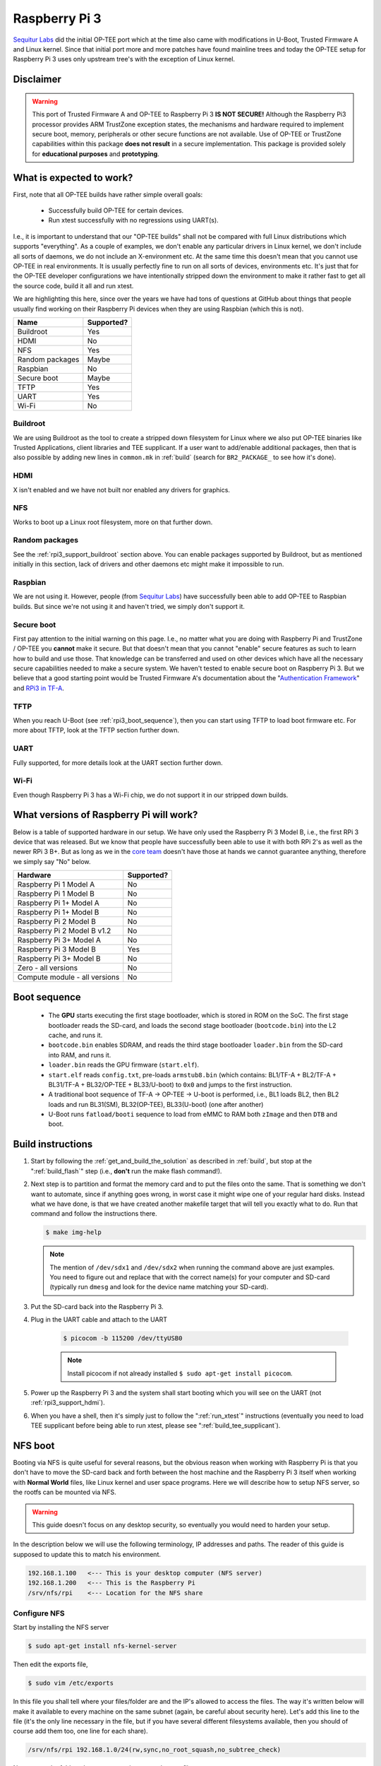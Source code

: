 .. _rpi3:

==============
Raspberry Pi 3
==============
`Sequitur Labs`_ did the initial OP-TEE port which at the time also came with
modifications in U-Boot, Trusted Firmware A and Linux kernel. Since that initial
port more and more patches have found mainline trees and today the OP-TEE setup
for Raspberry Pi 3 uses only upstream tree's with the exception of Linux kernel.

Disclaimer
^^^^^^^^^^
.. warning::

    This port of Trusted Firmware A and OP-TEE to Raspberry Pi 3 **IS NOT
    SECURE!** Although the Raspberry Pi3 processor provides ARM TrustZone
    exception states, the mechanisms and hardware required to implement secure
    boot, memory, peripherals or other secure functions are not available. Use
    of OP-TEE or TrustZone capabilities within this package **does not result**
    in a secure implementation. This package is provided solely for
    **educational purposes** and **prototyping**.


.. _rpi3_software:

What is expected to work?
^^^^^^^^^^^^^^^^^^^^^^^^^
First, note that all OP-TEE builds have rather simple overall goals:

    - Successfully build OP-TEE for certain devices.
    - Run xtest successfully with no regressions using UART(s).

I.e., it is important to understand that our "OP-TEE builds" shall not be
compared with full Linux distributions which supports "everything". As a couple
of examples, we don't enable any particular drivers in Linux kernel, we don't
include all sorts of daemons, we do not include an X-environment etc. At the
same time this doesn't mean that you cannot use OP-TEE in real environments. It
is usually perfectly fine to run on all sorts of devices, environments etc. It's
just that for the OP-TEE developer configurations we have intentionally stripped
down the environment to make it rather fast to get all the source code, build it
all and run xtest.

We are highlighting this here, since over the years we have had tons of
questions at GitHub about things that people usually find working on their
Raspberry Pi devices when they are using Raspbian (which this is not).

+-----------------+------------+
| Name            | Supported? |
+=================+============+
| Buildroot       | Yes        |
+-----------------+------------+
| HDMI            | No         |
+-----------------+------------+
| NFS             | Yes        |
+-----------------+------------+
| Random packages | Maybe      |
+-----------------+------------+
| Raspbian        | No         |
+-----------------+------------+
| Secure boot     | Maybe      |
+-----------------+------------+
| TFTP            | Yes        |
+-----------------+------------+
| UART            | Yes        |
+-----------------+------------+
| Wi-Fi           | No         |
+-----------------+------------+


.. _rpi3_support_buildroot:

Buildroot
~~~~~~~~~
We are using Buildroot as the tool to create a stripped down filesystem for
Linux where we also put OP-TEE binaries like Trusted Applications, client
libraries and TEE supplicant. If a user want to add/enable additional packages,
then that is also possible by adding new lines in ``common.mk`` in :ref:`build`
(search for ``BR2_PACKAGE_`` to see how it's done).


.. _rpi3_support_hdmi:

HDMI
~~~~
X isn't enabled and we have not built nor enabled any drivers for graphics.


.. _rpi3_support_nfs:

NFS
~~~
Works to boot up a Linux root filesystem, more on that further down.


.. _rpi3_support_random_package:

Random packages
~~~~~~~~~~~~~~~
See the :ref:`rpi3_support_buildroot` section above. You can enable packages
supported by Buildroot, but as mentioned initially in this section, lack of
drivers and other daemons etc might make it impossible to run.


.. _rpi3_support_raspbian:

Raspbian
~~~~~~~~
We are not using it. However, people (from `Sequitur Labs`_) have successfully
been able to add OP-TEE to Raspbian builds. But since we're not using it and
haven't tried, we simply don't support it.


.. _rpi3_support_secure_boot:

Secure boot
~~~~~~~~~~~
First pay attention to the initial warning on this page. I.e., no matter what
you are doing with Raspberry Pi and TrustZone / OP-TEE you **cannot** make it
secure. But that doesn't mean that you cannot "enable" secure features as such
to learn how to build and use those. That knowledge can be transferred and used
on other devices which have all the necessary secure capabilities needed to make
a secure system. We haven't tested to enable secure boot on Raspberry Pi 3. But
we believe that a good starting point would be Trusted Firmware A's
documentation about the "`Authentication Framework`_" and `RPi3 in TF-A`_.


.. _rpi3_support_tftp:

TFTP
~~~~
When you reach U-Boot (see :ref:`rpi3_boot_sequence`), then you can start using
TFTP to load boot firmware etc. For more about TFTP, look at the TFTP section
further down.


.. _rpi3_support_uart:

UART
~~~~
Fully supported, for more details look at the UART section further down.


.. _rpi3_support_wifi:

Wi-Fi
~~~~~
Even though Raspberry Pi 3 has a Wi-Fi chip, we do not support it in our
stripped down builds.


.. _rpi_hardware:

What versions of Raspberry Pi will work?
^^^^^^^^^^^^^^^^^^^^^^^^^^^^^^^^^^^^^^^^
Below is a table of supported hardware in our setup. We have only used the
Raspberry Pi 3 Model B, i.e., the first RPi 3 device that was released. But we
know that people have successfully been able to use it with both RPi 2's as well
as the newer RPi 3 B+. But as long as we in the `core team`_ doesn't have those
at hands we cannot guarantee anything, therefore we simply say "No" below.

+-------------------------------+------------+
| Hardware                      | Supported? |
+===============================+============+
| Raspberry Pi 1 Model A        | No         |
+-------------------------------+------------+
| Raspberry Pi 1 Model B        | No         |
+-------------------------------+------------+
| Raspberry Pi 1+ Model A       | No         |
+-------------------------------+------------+
| Raspberry Pi 1+ Model B       | No         |
+-------------------------------+------------+
| Raspberry Pi 2 Model B        | No         |
+-------------------------------+------------+
| Raspberry Pi 2 Model B v1.2   | No         |
+-------------------------------+------------+
| Raspberry Pi 3+ Model A       | No         |
+-------------------------------+------------+
| Raspberry Pi 3 Model B        | Yes        |
+-------------------------------+------------+
| Raspberry Pi 3+ Model B       | No         |
+-------------------------------+------------+
| Zero - all versions           | No         |
+-------------------------------+------------+
| Compute module - all versions | No         |
+-------------------------------+------------+


.. _rpi3_boot_sequence:

Boot sequence
^^^^^^^^^^^^^

    - The **GPU** starts executing the first stage bootloader, which is stored
      in ROM on the SoC. The first stage bootloader reads the SD-card, and loads
      the second stage bootloader (``bootcode.bin``) into the L2 cache, and runs
      it.
    - ``bootcode.bin`` enables SDRAM, and reads the third stage bootloader
      ``loader.bin`` from the SD-card into RAM, and runs it.
    - ``loader.bin`` reads the GPU firmware (``start.elf``).
    - ``start.elf`` reads ``config.txt``, pre-loads ``armstub8.bin`` (which
      contains: BL1/TF-A + BL2/TF-A + BL31/TF-A + BL32/OP-TEE + BL33/U-boot) to
      ``0x0`` and jumps to the first instruction.
    - A traditional boot sequence of TF-A -> OP-TEE -> U-boot is performed,
      i.e.,  BL1 loads BL2, then BL2 loads and run BL31(SM), BL32(OP-TEE),
      BL33(U-boot) (one after another)
    - U-Boot runs ``fatload/booti`` sequence  to load from eMMC to RAM both
      ``zImage`` and then ``DTB`` and boot.


.. _rpi3_build_instructions:

Build instructions
^^^^^^^^^^^^^^^^^^
1. Start by following the :ref:`get_and_build_the_solution` as described in
   :ref:`build`, but stop at the ":ref:`build_flash`" step (i.e., **don't** run
   the make flash command!).

2. Next step is to partition and format the memory card and to put the files
   onto the same. That is something we don't want to automate, since if anything
   goes wrong, in worst case it might wipe one of your regular hard disks.
   Instead what we have done, is that we have created another makefile target
   that will tell you exactly what to do. Run that command and follow the
   instructions there.

   .. code-block:: bash

        $ make img-help

   .. note::

       The mention of ``/dev/sdx1`` and ``/dev/sdx2`` when running the command
       above are just examples. You need to figure out and replace that with the
       correct name(s) for your computer and SD-card (typically run ``dmesg``
       and look for the device name matching your SD-card).

3. Put the SD-card back into the Raspberry Pi 3.

4. Plug in the UART cable and attach to the UART

    .. code-block:: bash

        $ picocom -b 115200 /dev/ttyUSB0

    .. note::

        Install picocom if not already installed ``$ sudo apt-get install picocom``.

5. Power up the Raspberry Pi 3 and the system shall start booting which you will
   see on the UART (not :ref:`rpi3_support_hdmi`).

6. When you have a shell, then it's simply just to follow the ":ref:`run_xtest`"
   instructions (eventually you need to load TEE supplicant before being able to
   run xtest, please see ":ref:`build_tee_supplicant`).

.. _rpi3_nfs:

NFS boot
^^^^^^^^
Booting via NFS is quite useful for several reasons, but the obvious reason when
working with Raspberry Pi is that you don't have to move the SD-card back and
forth between the host machine and the Raspberry Pi 3 itself when working with
**Normal World** files, like Linux kernel and user space programs. Here we will
describe how to setup NFS server, so the rootfs can be mounted via NFS.

.. warning::

    This guide doesn't focus on any desktop security, so eventually you would
    need to harden your setup.

In the description below we will use the following terminology, IP addresses and
paths. The reader of this guide is supposed to update this to match his
environment.

.. code-block:: none

    192.168.1.100   <--- This is your desktop computer (NFS server)
    192.168.1.200   <--- This is the Raspberry Pi
    /srv/nfs/rpi    <--- Location for the NFS share


Configure NFS
~~~~~~~~~~~~~
Start by installing the NFS server

.. code-block:: bash

    $ sudo apt-get install nfs-kernel-server

Then edit the exports file,

.. code-block:: bash

    $ sudo vim /etc/exports

In this file you shall tell where your files/folder are and the IP's allowed to
access the files. The way it's written below will make it available to every
machine on the same subnet (again, be careful about security here). Let's add
this line to the file (it's the only line necessary in the file, but if you have
several different filesystems available, then you should of course add them
too, one line for each share).

.. code-block:: none

    /srv/nfs/rpi 192.168.1.0/24(rw,sync,no_root_squash,no_subtree_check)

Next create the folder where you are going to put the root filesystem

.. code-block:: none

    $ sudo mkdir /srv/nfs/rpi

After this, restart the NFS kernel server

.. code-block:: none

    $ service nfs-kernel-server restart

Prepare files to be shared
~~~~~~~~~~~~~~~~~~~~~~~~~~
We are now going to put the root filesystem on the location we prepared in the
previous section.

.. note::

    The path to the ``rootfs.cpio.gz`` refers to <rpi3-project>, replace this so
    it matches your setup.

.. code-block:: bash

    $ cd /srv/nfs/rpi
    $ sudo gunzip -cd <rpi3-project>/out-br/images/rootfs.cpio.gz | sudo cpio -idmv
    $ sudo rm -rf /srv/nfs/rpi/boot/*

uboot.env configuration
~~~~~~~~~~~~~~~~~~~~~~~
The file ``uboot.env`` contains boot configurations that tells what binaries to
load and at what addresses. When using NFS you need to tell U-Boot where the NFS
server is located (IP and path). Since the exact IP and path varies for each
user, we must update ``uboot.env`` accordingly.

There are two ways to update ``uboot.env``, one is to update
``uboot.env.txt`` (in :ref:`build`) and the other is to update directly from
the U-Boot console. Pick the one that you suits your needs. We will cover each
of them separately here.

Edit uboot.env.txt
~~~~~~~~~~~~~~~~~~
In an editor open: ``<rpi3-project>/build/rpi3/firmware/uboot.env.txt`` and
change:

    - ``nfsserverip`` to match the IP address of your NFS server.
    - ``gatewayip`` to the IP address of your router.
    - ``nfspath`` to the exported filesystem in your NFS share.

As an example a section of ``uboot.env.txt`` could look like this:

.. code-block:: c
    :emphasize-lines: 2,4,5

    # NFS/TFTP boot configuraton
    gatewayip=192.168.1.1
    netmask=255.255.255.0
    nfsserverip=192.168.1.100
    nfspath=/srv/nfs/rpi

Next, you need to re-generate ``uboot.env``:

.. code-block:: bash

    $ cd <rpi3-project>/build
    $ make u-boot-env-clean
    $ make u-boot-env

Finally, you need to copy the updated ``<rpi3-project>/out/uboot.env`` to the
**BOOT** partition of your SD-card (mount it as described in
:ref:`rpi3_build_instructions` and then just overwrite (``cp``) the file on the
**BOOT** partition of your SD-card).

Update u-boot.env from U-Boot console
~~~~~~~~~~~~~~~~~~~~~~~~~~~~~~~~~~~~~
Boot up the device until you see U-Boot running and counting down, then hit any
key and will see the ``U-Boot>`` prompt. You update the ``nfsserverip``,
``gatewayip`` and ``nfspath`` by writing

.. code-block:: bash

    U-Boot> setenv nfsserverip '192.168.1.100'
    U-Boot> setenv gatewayip '192.168.1.1'
    U-Boot> setenv nfspath '/srv/nfs/rpi'

If you want those environment variables to persist between boots, then type.

.. code-block:: bash

    U-Boot> saveenv


Boot up with NFS
~~~~~~~~~~~~~~~~
With all preparations done correctly above, you should now be able to boot up
the device and kernel, secure side OP-TEE and the entire root filesystem should
be loaded from the network shares (NFS). Power up the Raspberry, halt in U-Boot and
then type.

.. code-block:: bash

    U-Boot> run nfsboot


If everything works, you can simply copy paste files like ``xtest``, Trusted
Applications and other things that usually resides on the file system  directly
from your build folders to the ``/srv/nfs/rpi/...`` folders. By doing so you
don't have to reboot the device when doing development and testing. Just rebuild
and copy is sufficient.

.. note::

    You **cannot** make symlinks in the NFS share to the built files, i.e., you
    must copy them!


.. _rpi3_jtag:

JTAG
^^^^
To enable JTAG you need to add a line saying ``enable_jtag_gpio=1`` in
``<rpi3-project>/firmware/config.txt``.

JTAG cable
~~~~~~~~~~
We have created our own cables, get a standard 20-pin JTAG connector and 22-pin
connector for the Raspberry Pi 3 itself, then using a ribbon cable, connect the
cables according to the table below (JTAG pin <-> Header pin).

+----------+--------+--------+------+------------+
| JTAG pin | Signal | GPIO   | Mode | Header pin |
+==========+========+========+======+============+
| 1        | 3v3    | N/A    | N/A  | 1          |
+----------+--------+--------+------+------------+
| 3        | nTRST  | GPIO22 | ALT4 | 15         |
+----------+--------+--------+------+------------+
| 5        | TDI    | GPIO26 | ALT4 | 37         |
+----------+--------+--------+------+------------+
| 7        | TMS    | GPIO27 | ALT4 | 13         |
+----------+--------+--------+------+------------+
| 9        | TCK    | GPIO25 | ALT4 | 22         |
+----------+--------+--------+------+------------+
| 11       | RTCK   | GPIO23 | ALT4 | 16         |
+----------+--------+--------+------+------------+
| 13       | TDO    | GPIO24 | ALT4 | 18         |
+----------+--------+--------+------+------------+
| 18       | GND    | N/A    | N/A  | 14         |
+----------+--------+--------+------+------------+
| 20       | GND    | N/A    | N/A  | 20         |
+----------+--------+--------+------+------------+

.. warning::

    Be careful and cross check the wiring as incorrect wiring might **damage**
    your device!

Note that this configuration seems to remain in the Raspberry Pi 3 setup we're
using. But someone with root access could change the GPIO configuration at any
point in time and thereby disable JTAG functionality.

UART cable
^^^^^^^^^^
In addition to the JTAG connections we have also wired up the RX/TX to be able
to use the UART. Note, for this you don't need to do JTAG wirings, i.e., it's
perfectly fine to just wire up the UART only. There are many ready made cables
for this on the net (`eBay`_) and cost almost nothing. Get one of those if you
**don't** intend to use JTAG.

+-------------+-------+--------+------+-----------+
| UART pin    | Signal| GPIO   | Mode | Header pin|
+=============+=======+========+======+===========+
| Black (GND) | GND   | N/A    | N/A  | 6         |
+-------------+-------+--------+------+-----------+
| White (RXD) | TXD   | GPIO14 | ALT0 | 8         |
+-------------+-------+--------+------+-----------+
| Green (TXD) | RXD   | GPIO15 | ALT0 | 10        |
+-------------+-------+--------+------+-----------+

.. warning::

    Be careful and cross check the wiring as incorrect wiring might **damage**
    your device!

OpenOCD
^^^^^^^
Build OpenOCD
~~~~~~~~~~~~~
Before building OpenOCD, ``libusb-dev`` package should be installed in advance:

.. code-block:: bash

    $ sudo apt-get install libusb-1.0-0-dev

We are using the `official OpenOCD`_ release, simply clone that to your computer
and then building is like a lot of other software, i.e.,

.. code-block:: bash

    $ git clone http://repo.or.cz/openocd.git && cd openocd
    $ ./bootstrap
    $ ./configure
    $ make

If a JTAG debugger needs legacy ft2332 support, OpenOCD should be configured
accordingly:

.. code-block:: bash

    $ ./configure --enable-legacy-ft2232_libftdi

We leave it up to the reader of this guide to decide if he wants to install it
properly (``make install``) or if he will just run it from the tree directly.
The rest of this guide will just run it from the tree.

OpenOCD RPi3 configuration file
~~~~~~~~~~~~~~~~~~~~~~~~~~~~~~~
Unfortunately, the necessary `RPi3 OpenOCD config`_ isn't upstreamed yet into
the `official OpenOCD`_ repository, so you should use the one stored here
``<rpi3-project/build/rpi3/debugger/pi3.cfg``. As you can read there, it's
prepared for four targets, but only one is enabled. The reason for that is
simply because it's a lot simpler to get started with JTAG when running on a
single core. When you have a stable setup using a single core, then you can
start playing with enabling additional cores.

.. code-block:: none

    ...
    target create $_TARGETNAME_0 aarch64 -chain-position $_CHIPNAME.dap -dbgbase 0x80010000 -ctibase 0x80018000
    #target create $_TARGETNAME_1 aarch64 -chain-position $_CHIPNAME.dap -dbgbase 0x80012000 -ctibase 0x80019000
    #target create $_TARGETNAME_2 aarch64 -chain-position $_CHIPNAME.dap -dbgbase 0x80014000 -ctibase 0x8001a000
    #target create $_TARGETNAME_3 aarch64 -chain-position $_CHIPNAME.dap -dbgbase 0x80016000 -ctibase 0x8001b000
    ...

Running OpenOCD
~~~~~~~~~~~~~~~
Depending on the JTAG debugger you are using you'll need to find and use the
interface file for that particular debugger. We've been using `J-Link
debuggers`_ and `Bus Blaster`_ successfully. To start an OpenOCD session using a
J-Link device you type:

.. code-block:: bash

    $ cd <openocd>
    $ ./src/openocd -f ./tcl/interface/jlink.cfg -f <rpi3-project>/build/rpi3/debugger/pi3.cfg

For Bus Blaster type:

.. code-block:: bash

    $ ./src/openocd -f ./tcl/interface/ftdi/dp_busblaster.cfg \ -f <rpi3_repo_dir>/build/rpi3/debugger/pi3.cfg

To be able to write commands to OpenOCD, you simply open up another shell and
type:

.. code-block:: bash

    $ nc localhost 4444

From there you can set breakpoints, examine memory etc ("``> help``" will give
you a list of available commands).

Use GDB
~~~~~~~
The ``pi3.cfg`` file is configured to listen to GDB connections on port
``3333``. So all you have to do in GDB after starting OpenOCD is to connect to
the target on that port, i.e.,

.. code-block:: bash

    # Ensure that you have gdb in your $PATH
    $ aarch64-linux-gnu-gdb -q
    (gdb) target remote localhost:3333

To load symbols you just use the ``symbol-file <path/to/my.elf`` as usual. For
convenience you can create an alias in the ``~/.gdbinit`` file. For TEE core
debugging this works:

.. code-block:: none

    define jlink_rpi3
      target remote localhost:3333
      symbol-file /home/jbech/devel/optee_projects/rpi3/optee_os/out/arm/core/tee.elf
    end

So, when running GDB, you simply type: ``(gdb) jlink_rpi3`` and it will both
connect and load the symbols for TEE core. For Linux kernel and other binaries
you would do the same.

Wrap it all up in a debug session
~~~~~~~~~~~~~~~~~~~~~~~~~~~~~~~~~
If you have everything prepared, i.e. a working setup for Raspberry Pi 3 and
OP-TEE. You've setup both OpenOCD and GDB according to the instructions, then
you should be good to go. Start by booting up to U-Boot, but stop there. In
there start by disable [SMP] and then continue the boot sequence.

.. code-block:: none

    U-Boot> setenv smp off
    U-Boot> boot

When Linux is up and running, start a new shell where you run OpenOCD:

.. code-block:: bash

    $ cd <openocd>
    $ ./src/openocd -f ./tcl/interface/jlink.cfg -f ./pi3.cfg

Start a third shell, where you run GDB

.. code-block:: bash

    $ aarch64-linux-gnu-gdb -q
    (gdb) target remote localhost:3333
    (gdb) symbol-file <rpi3-project>/optee_os/out/arm/core/tee.elf

Next, try to set a breakpoint, here use **hardware** breakpoints!

**TO-DO** Functions doesn't exist anymore

.. code-block:: bash

    (gdb) hb tee_ta_invoke_command
    Hardware assisted breakpoint 1 at 0x842bf98: file core/kernel/tee_ta_manager.c, line 534.
    (gdb) c
    Continuing.

And if you run tee-supplicant and xtest for example, the breakpoint should
trigger and you will see something like this in the GDB window:

.. code-block:: none

    Breakpoint 1, tee_ta_invoke_command (err=0x84940d4 <stack_thread+7764>,
        err@entry=0x8494104 <stack_thread+7812>, sess=sess@entry=0x847bf20, clnt_id=clnt_id@entry=0x0,
        cancel_req_to=cancel_req_to@entry=0xffffffff, cmd=0x2,
        param=param@entry=0x84940d8 <stack_thread+7768>) at core/kernel/tee_ta_manager.c:534
    534     {

From here you can debug using normal GDB commands.

Known issues when running the JTAG setup
~~~~~~~~~~~~~~~~~~~~~~~~~~~~~~~~~~~~~~~~
As mentioned in the beginning, this is based on forks and etc, so it's a moving
targets. Sometime you will see that you loose the connection between GDB and
OpenOCD. If that happens, simply reconnect to the target. Another thing that you
will notice is that if you're running all on a single core, then Linux kernel
will be a bit upset when continue running after triggering a breakpoint in
secure world (rcu starving messages etc). If you have suggestion and or
improvements, as usual, feel free to contribute.

.. _`Authentication Framework`: https://github.com/ARM-software/arm-trusted-firmware/blob/master/docs/auth-framework.rst
.. _Bus Blaster: http://dangerousprototypes.com/docs/Bus_Blaster
.. _core team: https://github.com/orgs/OP-TEE/teams/linaro/members
.. _eBay: https://www.ebay.com/sch/i.html?&_nkw=UART+cable
.. _J-Link debuggers: https://www.segger.com/jlink_base.html
.. _Linaro rootfs: http://releases.linaro.org/debian/images/installer-arm64/latest/linaro*.tar.gz
.. _official OpenOCD: http://openocd.org
.. _RPi3 in TF-A: https://github.com/ARM-software/arm-trusted-firmware/blob/master/docs/plat/rpi3.rst
.. _RPi3 OpenOCD config: https://github.com/OP-TEE/build/blob/master/rpi3/debugger/pi3.cfg
.. _Sequitur Labs: http://www.sequiturlabs.com
